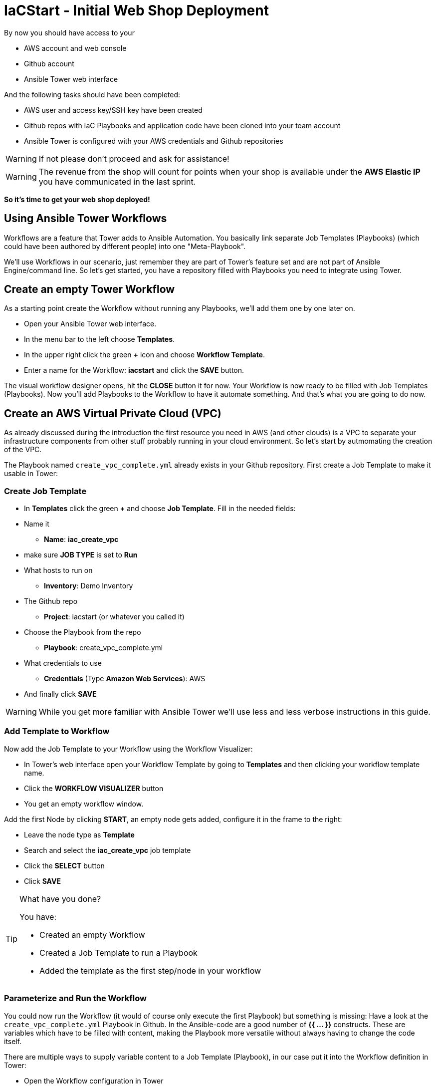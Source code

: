 = IaCStart - Initial Web Shop Deployment

By now you should have access to your 

* AWS account and web console
* Github account
* Ansible Tower web interface

And the following tasks should have been completed:

* AWS user and access key/SSH key have been created
* Github repos with IaC Playbooks and application code have been cloned into your team account
* Ansible Tower is configured with your AWS credentials and Github repositories

WARNING: If not please don't proceed and ask for assistance!

WARNING: The revenue from the shop will count for points when your shop is available under the *AWS Elastic IP* you have communicated in the last sprint.

*So it's time to get your web shop deployed!*

== Using Ansible Tower Workflows

Workflows are a feature that Tower adds to Ansible Automation. You basically link separate Job Templates (Playbooks) (which could have been authored by different people) into one "Meta-Playbook".

We'll use Workflows in our scenario, just remember they are part of Tower's feature set and are not part of Ansible Engine/command line. So let's get started, you have a repository filled with Playbooks you need to integrate using Tower.

== Create an empty Tower Workflow

As a starting point create the Workflow without running any Playbooks, we'll add them one by one later on.

* Open your Ansible Tower web interface.
* In the menu bar to the left choose *Templates*.
* In the upper right click the green *+* icon and choose *Workflow Template*.
* Enter a name for the Workflow: *iacstart* and click the *SAVE* button.

The visual workflow designer opens, hit the *CLOSE* button it for now. Your Workflow is now ready to be filled with Job Templates (Playbooks). Now you'll add Playbooks to the Workflow to have it automate something. And that's what you are going to do now.

== Create an AWS *Virtual Private Cloud* (VPC)

As already discussed during the introduction the first resource you need in AWS (and other clouds) is a VPC to separate your infrastructure components from other stuff probably running in your cloud environment. So let's start by autmomating the creation of the VPC.

The Playbook named `create_vpc_complete.yml` already exists in your Github repository. First create a Job Template to make it usable in Tower:

=== Create Job Template

* In *Templates* click the green *+* and choose *Job Template*. Fill in the needed fields:

* Name it
** *Name*: *iac_create_vpc*
* make sure *JOB TYPE* is set to *Run*
* What hosts to run on 
** *Inventory*: Demo Inventory
* The Github repo
** *Project*: iacstart (or whatever you called it)
* Choose the Playbook from the repo
** *Playbook*: create_vpc_complete.yml
* What credentials to use
** *Credentials* (Type *Amazon Web Services*): AWS
* And finally click *SAVE*

WARNING: While you get more familiar with Ansible Tower we'll use less and less verbose instructions in this guide.

=== Add Template to Workflow

Now add the Job Template to your Workflow using the Workflow Visualizer:

* In Tower's web interface open your Workflow Template by going to *Templates* and then clicking your workflow template name.
* Click the *WORKFLOW VISUALIZER* button
* You get an empty workflow window. 

Add the first Node by clicking *START*, an empty node gets added, configure it in the frame to the right: 

* Leave the node type as *Template*
* Search and select the *iac_create_vpc* job template
* Click the *SELECT* button
* Click *SAVE*

[TIP] 
.What have you done? 
====
You have:

* Created an empty Workflow
* Created a Job Template to run a Playbook
* Added the template as the first step/node in your workflow
====

=== Parameterize and Run the Workflow

You could now run the Workflow (it would of course only execute the first Playbook) but something is missing: Have a look at the `create_vpc_complete.yml` Playbook in Github. In the Ansible-code are a good number of *{{ ... }}* constructs. These are variables which have to be filled with content, making the Playbook more versatile without always having to change the code itself.

There are multiple ways to supply variable content to a Job Template (Playbook), in our case put it into the Workflow definition in Tower:

* Open the Workflow configuration in Tower
* Find the text field *EXTRA VARIABLES*
* Add the following variable definitions:

----
---
vpc: "iacstart"
vpc_cidr: "10.101.0.0/16"
subnet_cidr: "10.101.1.0/24"
state: "present"
region: "us-east-1"
aws_zone: "us-east-1a"
----

WARNING: Make sure to keep the *---* in place as they are! This tells Tower the format is YAML.

* Click *SAVE*

*You are ready to run the workflow*

* Go to *Templates* and click the "Rocket" icon for your workflow to launch it.
* Watch it run, you can get detailed information by clicking the *DETAILS* button of the workflow node. The easiest way back to the Workflow output is the browsers back button.

Your Workflow should have created a new VPC, check in the AWS console. Now try to run the workflow again. As your IaC automation is idempotent it describes of how "things should be" regardless of how many times you run it.

=== Create AWS Instances in your VPC

The initial version of your application will consist of one webserver and one database server. The next step in your Infrastructure-as-Code setup is to deploy two cloud instances (Virtual Machines) to run your application. In the cloud you usually don't install operating systems from scratch, AWS (and other cloud providers) come with a large number of pre-made images you can use to start your instances. In AWS these are called "Amazon Machine Images (AMI)".

A Playbook to deploy instances in AWS already exists in your Github repo, but you need some information to pass as parameters:

* The *Instance Type*, defining the sizing of the VM (Memory, CPUs etc)
* An *AMI ID*, basically what image/operating system to use.
* What *SSH Key* to inject into the instance, so Ansible can later on connect to it using SSH. You already created this key during the AWS setup steps.

==== Find the Instance Size

WARNING: Before doing anything in the AWS web console, make sure you are in Region *US East (N. Virginia)*, check the drop-down in the upper right.

First find a fitting instance size: Your VMs should have *2 vCPUs and 2048 MiB Memory*.  

WARNING: Using another size will result in points reduction (not to mention AWS costs... ;-)

In your AWS web console open *Services -> EC2*. In the left menu bar choose *Instance Types*. You will get a list of all available instance sizes for this region, use the filter to find the one providing the needed resources, but not more. There should only be two instance types which combine the right vCPU count and Memory size. 

Take note of the instance types.

==== Find the Amazon Machine Image (AMI) ID 

There are multiple ways to find an AMI suitable for your application. In our scenario you are going to  use *Ubuntu 18.04 LTS - Bionic* in the latest release as operating system. So you have to:

* Find the proper AMI ID to pass to the Playbook
* Make sure the AMI was created from a reliable source

Finding the proper AMI ID can be tricky, here take this road:

* Go to the AWS Marketplace *https://aws.amazon.com/marketplace*
* On the overview page search *Ubuntu 18.04*
* Select in the search result the *Ubuntu 18.04 LTS - Bionic* entry.
* You'll now get lots of information about the image, click the *Continue to Subscribe* button to the upper right.
* If an *Accept Terms* pops up, click it and wait until the *Continue to Configuration* becomes active.
* Check in the image details if it is available in the instance size you selected earlier (only one of the two sizes will be).
* Now click the *Continue to Configuration* button (bear with me, nearly there...)
* AMI IDs are region-specific, on the next page choose *US East (N. Virginia)* as *Region* and, lo and behold, you'll get the AMI ID to the right.
* Copy the ID

NOTE: Even if this feels tiresome for now, remember you would have to go through these steps only once, after your automation is finished you can just execute it again and again.

=== Extend the Workflow 

Now your are ready to extend your workflow by adding the Playbook for creating instances. You have done the required steps already when integrating the VPC creation into the workflow. Here is what you have to do:

* Create a Job Template named *iac_create_instance* pointing to the `create_instance.yml` Playbook.
* Now open the *Workflow* and define the variables needed by the Playbook:
** Instance Type 
** AMI ID you found for the AMI
** The name of your SSH key
* by adding the following to the *EXTRA VARIABLES* field of *the Workflow*:

----
instance_type: "<instance type>"
ami_id: "<AMI ID>"
ssh_key: "<SSH Key>"
----

* Extend your workflow using the *WORKFLOW VISUALIZER* to add a new node (hover the mouse pointer over the existing node and click the green *+* icon) after the node whoch creates the VPC. Configure the node to run the *iac_create_instance* Job Template.

*Go and execute the Workflow Template* by clicking the Rocket item in the Template list an Ansible Tower.

=== Check the State of your Nation

If you go to the AWS web console now (set to the correct region) you should see two new instances coming up in the EC2 Service dashboard. When the icons in the *Instance State* and *Status Checks* columns change to green your instances are happily up and running. You could now go and connect to them e.g. by SSH.

=== Installing the Application

But just having two VMs running is not providing lots of business value. So after creating:

* a VPC (your very own cloud datacenter) and network infrastructure
* the instances (your VMs)

you'll have do add Playbooks for application installation and configuration to the workflow.

WARNING: *But Wait*: Before we can go from deploying instances to installing something inside of them, we have to get the IP addresses and make them known to Ansible Tower so Ansible can talk to them.

==== Setting up a Dynamic Inventory

Ansible can query Cloud Providers for instances and their IP addresses to get an inventory of servers it can talk to in subsequent Job Template runs. So this is something you have to do now first.

In your Ansible Tower web UI:

* Got to *Inventories*
* Click the green *+* icon and choose *Inventory*
* Create a new Inventory:
** *NAME*: iacstart
** Click *SAVE*
* Now add a source to the Inventory:
** Click the *SOURCES* button
** Click the green *+* button
** *NAME*: iacstartaws
** *SOURCE*: Amazon EC2
* For *SOURCE DETAILS*
** *CREDENTIALS*: AWS
** *REGION*: US East (Northern Virginia)
** *UPDATE OPTIONS*: tick *OVERWRITE*
** *INSTANCE FILTERS*: tag:Name=iacstart*
* Click *SAVE*

TIP: The last setting is for making sure we only return instance which are named `iacstart<something>`. Just to make sure we don't return any other instances which might live in the same VPC/Subnet. 

Now give the new dynamic inventory a try:

* Go to the *SOURCES* view of the new inventory
* Click the circular arrow icon to start a sync
* After the sync has finished, check the *HOSTS* view your two hosts should show up there with there addresses.

==== Adding the Inventory Sync to the Workflow

Now that the inventory sync is working, you can add it to the Workflow after the instance deploy step.

* Open the Workflow by clicking the name from the template list
* Now open the *WORKFLOW VISUALIZER*
* Click the green *+* icon on the iac_create_instance node to open a new node
* Configure the node to be an *Inventory Sync* node
* Choose the inventory source to use
* Click *SELECT* and *SAVE*

TIP: Feel free to run the whole workflow again. Every step should be idempotent and should not add or change anything defined in your Job Templates.

==== Add the Application Deployment Job 

So far you have a Workflow that:

* Creates a VPC
* Deploys two instances
* Makes the new instances known to Ansible for further tasks

Your Playbook repository contains Playbooks that deploy a simple two-tier (webserver and database) application to your instances. You have configured Job Templates and added them to the Workflow already, so use your new automation skills to:

* Create a Job Template for the database deployment:
** Name it *iacstart_install_database* that uses the *install_database.yml* Playbook.
** Make it use the inventory *iacstart*
** For credentials use *AWS SSH*
** Make sure it only runs on the database instance, limit the scope by setting *LIMIT* to `tag_Name_iacstart_db`.

* Create a Job Template for the final application deployment:
** Name it *iacstart_install_application* that uses the *install_sinatra.yml* Playbook.
** Make it use the inventory *iacstart*
** For credentials use *AWS SSH*
** Make sure it only runs on the database instance, limit the scope by setting *LIMIT* to `tag_Name_iacstart_web`.

TIP: You can copy the instance deploy Playbook and adapt the settings.

* Add the two new Job Template as new nodes to your Workflow, first the database installation and then the application installation Playbook.

=== Run the complete Workflow

It's time to test the complete workflow. You could either delete the objects you have created so far in test runs:

* Go to the AWS web console
* Terminate the instances in the EC2 Service view
* Delete the `iacstart` VPC in the VPC Service view

Or just run the workflow again. Your decision.

TIP: Infrastructure as Code done right is idempotent

To test your deployment, get the IP address of your webserver from the inventory in Ansible Tower or from the AWS console in the EC2 instance details. Then just open it in your browser.

=== Challenge: Associate Elastic IP

Until now your instances have an IP address reachable from the Internet, but this address is not static, meaning it'll change after reboots. *Not good for a web shop*. If you remember you added the Playbook `allocate_eip.yml` as the first test of your setup and allocated an Elastic (means fixed in AWS lingo) IP to your account.

Now you have to associate the IP with your webserver. This is for you to do on your own. A couple of hints:

* Use the Github.com web UI to create the new Playbook `associate_eip.yml` (*Create new file* button, *Commit new file* to "save"). Here is a template for the task, the *ip*, *region* and *instance_id* parameters have to use your values, make them configurable through variables.

----
- name: associate an elastic IP with an instance
  ec2_eip:
    instance_id: <CHANGE TO VARIABLE>
    ip: <CHANGE TO VARIABLE>
    region: <CHANGE TO VARIABLE>
    allow_reassociation: yes
----

* For a complete example have a look at the existing `allocate_eip.yml` Playbook.

TIP: Remember variable are done like this in Ansible Playbooks: `"{{...}}"`

* Make the values configurable by three variables (to be put in the *EXTRA VARIABLES* field of the Tower Job Template)
* Look up the *instance_id* and *ip* in the AWS console, make sure you know the name of the *region*.
* Create a Job Template in Ansible Tower that uses the new Playbook and sets the *EXTRA VARIABLES*.
* Run the Job Template.

WARNING: This sprint counts as successfully finished when your web shop is reachable under the AWS Elastic IP!